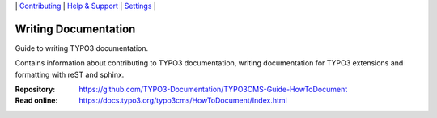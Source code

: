 \|
`Contributing <CONTRIBUTING.rst>`__  \|
`Help & Support <https://typo3.org/help>`__ \|
`Settings <Documentation/Settings.cfg>`__ \|

=====================
Writing Documentation
=====================

Guide to writing TYPO3 documentation.

Contains information about contributing to TYPO3 documentation,
writing documentation for TYPO3 extensions and formatting with
reST and sphinx. 

:Repository:  https://github.com/TYPO3-Documentation/TYPO3CMS-Guide-HowToDocument
:Read online: https://docs.typo3.org/typo3cms/HowToDocument/Index.html


